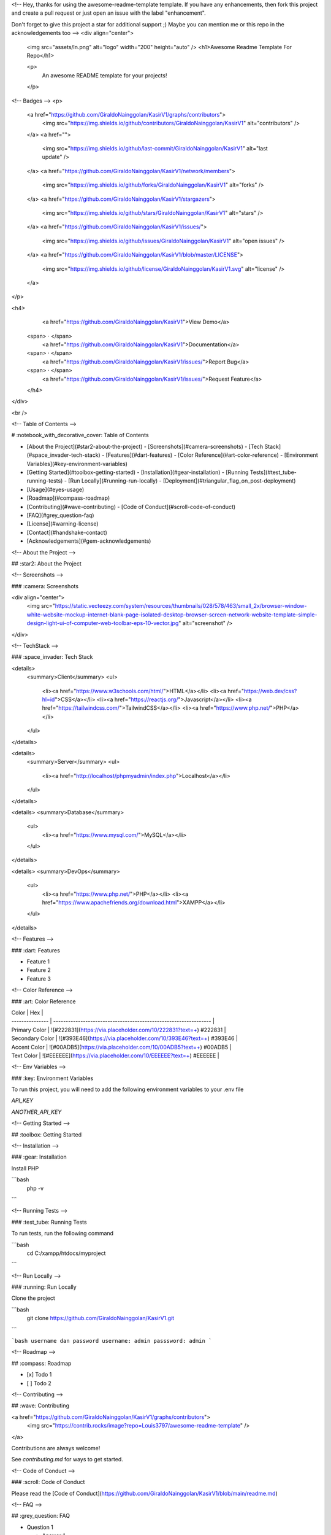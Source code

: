 <!--
Hey, thanks for using the awesome-readme-template template.
If you have any enhancements, then fork this project and create a pull request
or just open an issue with the label "enhancement".

Don't forget to give this project a star for additional support ;)
Maybe you can mention me or this repo in the acknowledgements too
-->
<div align="center">

  <img src="assets/ln.png" alt="logo" width="200" height="auto" />
  <h1>Awesome Readme Template For Repo</h1>
  
  <p>
    An awesome README template for your projects! 
  </p>
  
  
<!-- Badges -->
<p>
  <a href="https://github.com/GiraldoNainggolan/KasirV1/graphs/contributors">
    <img src="https://img.shields.io/github/contributors/GiraldoNainggolan/KasirV1" alt="contributors" />
  </a>
  <a href="">
    <img src="https://img.shields.io/github/last-commit/GiraldoNainggolan/KasirV1" alt="last update" />
  </a>
  <a href="https://github.com/GiraldoNainggolan/KasirV1/network/members">
    <img src="https://img.shields.io/github/forks/GiraldoNainggolan/KasirV1" alt="forks" />
  </a>
  <a href="https://github.com/GiraldoNainggolan/KasirV1/stargazers">
    <img src="https://img.shields.io/github/stars/GiraldoNainggolan/KasirV1" alt="stars" />
  </a>
  <a href="https://github.com/GiraldoNainggolan/KasirV1/issues/">
    <img src="https://img.shields.io/github/issues/GiraldoNainggolan/KasirV1" alt="open issues" />
  </a>
  <a href="https://github.com/GiraldoNainggolan/KasirV1/blob/master/LICENSE">
    <img src="https://img.shields.io/github/license/GiraldoNainggolan/KasirV1.svg" alt="license" />
  </a>
</p>
   
<h4>
    <a href="https://github.com/GiraldoNainggolan/KasirV1">View Demo</a>
  <span> · </span>
    <a href="https://github.com/GiraldoNainggolan/KasirV1">Documentation</a>
  <span> · </span>
    <a href="https://github.com/GiraldoNainggolan/KasirV1/issues/">Report Bug</a>
  <span> · </span>
    <a href="https://github.com/GiraldoNainggolan/KasirV1/issues/">Request Feature</a>
  </h4>
</div>

<br />

<!-- Table of Contents -->

# :notebook_with_decorative_cover: Table of Contents

- [About the Project](#star2-about-the-project)
  - [Screenshots](#camera-screenshots)
  - [Tech Stack](#space_invader-tech-stack)
  - [Features](#dart-features)
  - [Color Reference](#art-color-reference)
  - [Environment Variables](#key-environment-variables)
- [Getting Started](#toolbox-getting-started)
  - [Installation](#gear-installation)
  - [Running Tests](#test_tube-running-tests)
  - [Run Locally](#running-run-locally)
  - [Deployment](#triangular_flag_on_post-deployment)
- [Usage](#eyes-usage)
- [Roadmap](#compass-roadmap)
- [Contributing](#wave-contributing)
  - [Code of Conduct](#scroll-code-of-conduct)
- [FAQ](#grey_question-faq)
- [License](#warning-license)
- [Contact](#handshake-contact)
- [Acknowledgements](#gem-acknowledgements)

<!-- About the Project -->

## :star2: About the Project

<!-- Screenshots -->

### :camera: Screenshots

<div align="center"> 
  <img src="https://static.vecteezy.com/system/resources/thumbnails/028/578/463/small_2x/browser-window-white-website-mockup-internet-blank-page-isolated-desktop-browser-screen-network-website-template-simple-design-light-ui-of-computer-web-toolbar-eps-10-vector.jpg" alt="screenshot" />
</div>

<!-- TechStack -->

### :space_invader: Tech Stack

<details>
  <summary>Client</summary>
  <ul>
    <li><a href="https://www.w3schools.com/html/">HTML</a></li>
    <li><a href="https://web.dev/css?hl=id">CSS</a></li>
    <li><a href="https://reactjs.org/">Javascript</a></li>
    <li><a href="https://tailwindcss.com/">TailwindCSS</a></li>
    <li><a href="https://www.php.net/">PHP</a></li>
  </ul>
</details>

<details>
  <summary>Server</summary>
  <ul>
    <li><a href="http://localhost/phpmyadmin/index.php">Localhost</a></li>
  </ul>
</details>

<details>
<summary>Database</summary>
  <ul>
    <li><a href="https://www.mysql.com/">MySQL</a></li>
  </ul>
</details>

<details>
<summary>DevOps</summary>
  <ul>
    <li><a href="https://www.php.net/">PHP</a></li>
    <li><a href="https://www.apachefriends.org/download.html">XAMPP</a></li>
  </ul>
</details>

<!-- Features -->

### :dart: Features

- Feature 1
- Feature 2
- Feature 3

<!-- Color Reference -->

### :art: Color Reference

| Color           | Hex                                                              |
| --------------- | ---------------------------------------------------------------- |
| Primary Color   | ![#222831](https://via.placeholder.com/10/222831?text=+) #222831 |
| Secondary Color | ![#393E46](https://via.placeholder.com/10/393E46?text=+) #393E46 |
| Accent Color    | ![#00ADB5](https://via.placeholder.com/10/00ADB5?text=+) #00ADB5 |
| Text Color      | ![#EEEEEE](https://via.placeholder.com/10/EEEEEE?text=+) #EEEEEE |

<!-- Env Variables -->

### :key: Environment Variables

To run this project, you will need to add the following environment variables to your .env file

`API_KEY`

`ANOTHER_API_KEY`

<!-- Getting Started -->

## :toolbox: Getting Started

<!-- Installation -->

### :gear: Installation

Install PHP

```bash
  php -v
```

<!-- Running Tests -->

### :test_tube: Running Tests

To run tests, run the following command

```bash
  cd C:/xampp/htdocs/myproject
```

<!-- Run Locally -->

### :running: Run Locally

Clone the project

```bash
  git clone https://github.com/GiraldoNainggolan/KasirV1.git
```

```bash
username dan password
username: admin 
passsword: admin
```

<!-- Roadmap -->

## :compass: Roadmap

- [x] Todo 1
- [ ] Todo 2

<!-- Contributing -->

## :wave: Contributing

<a href="https://github.com/GiraldoNainggolan/KasirV1/graphs/contributors">
  <img src="https://contrib.rocks/image?repo=Louis3797/awesome-readme-template" />
</a>

Contributions are always welcome!

See `contributing.md` for ways to get started.

<!-- Code of Conduct -->

### :scroll: Code of Conduct

Please read the [Code of Conduct](https://github.com/GiraldoNainggolan/KasirV1/blob/main/readme.md)

<!-- FAQ -->

## :grey_question: FAQ

- Question 1

  - Answer 1

- Question 2

  - Answer 2

<!-- License -->

## :warning: License

Distributed under the no License. See LICENSE.txt for more information.

<!-- Contact -->

## :handshake: Contact

Your Name - [@twitter_handle](https://x.com/GolanUwaDo) - giraldonainggolan@gmail.com

Project Link: [https://github.com/GiraldoNainggolan/KasirV1](https://github.com/GiraldoNainggolan/KasirV1/tree/main)

<!-- Acknowledgments -->

## :gem: Acknowledgements

Use this section to mention useful resources and libraries that you have used in your projects.

- [Shields.io](https://shields.io/)
- [Awesome README](https://github.com/matiassingers/awesome-readme)
- [Emoji Cheat Sheet](https://github.com/ikatyang/emoji-cheat-sheet/blob/master/README.md#travel--places)
- [Readme Template](https://github.com/othneildrew/Best-README-Template)
